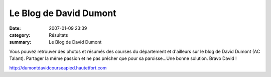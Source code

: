 Le Blog de David Dumont
=======================

:date: 2007-01-09 23:39
:category: Résultats
:summary: Le Blog de David Dumont

Vous pouvez retrouver des photos et résumés des courses du département et d'ailleurs sur le blog de David Dumont (AC Talant). Partager la même passion et ne pas précher que pour sa paroisse...Une bonne solution. Bravo David !


`http://dumontdavidcourseapied.hautetfort.com <http://dumontdavidcourseapied.hautetfort.com/>`_
